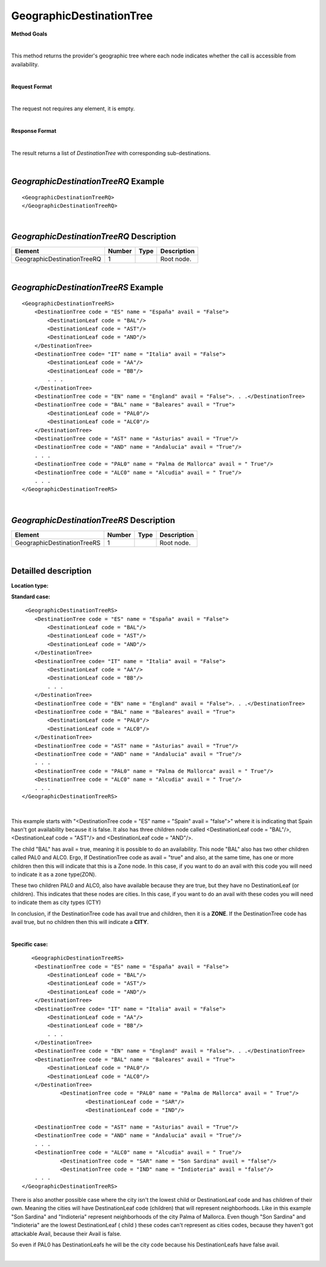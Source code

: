 GeographicDestinationTree
=========================

**Method Goals**

|

This method returns the provider's geographic tree where each node
indicates whether the call is accessible from availability.

|

**Request Format**

|

The request not requires any element, it is empty.

|

**Response Format**

|

The result returns a list of *DestinationTree* with corresponding
sub-destinations.

|

*GeographicDestinationTreeRQ* Example
-------------------------------------

::

    <GeographicDestinationTreeRQ>
    </GeographicDestinationTreeRQ>

|

*GeographicDestinationTreeRQ* Description
-----------------------------------------

+----------------------------+----------+----------+---------------------------------------------------------------------------------------------+
| Element                    | Number   | Type     | Description                                                                                 |
+============================+==========+==========+=============================================================================================+
| GeographicDestinationTreeRQ| 1        |          | Root node.                                                                                  |
+----------------------------+----------+----------+---------------------------------------------------------------------------------------------+

|

*GeographicDestinationTreeRS* Example
-------------------------------------

::

    <GeographicDestinationTreeRS>
        <DestinationTree code = "ES" name = "España" avail = "False">
            <DestinationLeaf code = "BAL"/>
            <DestinationLeaf code = "AST"/>
            <DestinationLeaf code = "AND"/>
        </DestinationTree>
        <DestinationTree code= "IT" name = "Italia" avail = "False">
            <DestinationLeaf code = "AA"/>
            <DestinationLeaf code = "BB"/>
            . . .
        </DestinationTree>
        <DestinationTree code = "EN" name = "England" avail = "False">. . .</DestinationTree>
        <DestinationTree code = "BAL" name = "Baleares" avail = "True">
            <DestinationLeaf code = "PAL0"/>
            <DestinationLeaf code = "ALC0"/>
        </DestinationTree>
        <DestinationTree code = "AST" name = "Asturias" avail = "True"/>
        <DestinationTree code = "AND" name = "Andalucia" avail = "True"/>
        . . .
        <DestinationTree code = "PAL0" name = "Palma de Mallorca" avail = " True"/>
        <DestinationTree code = "ALC0" name = "Alcudia" avail = " True"/>
        . . .
    </GeographicDestinationTreeRS>

|

*GeographicDestinationTreeRS* Description
-----------------------------------------

+----------------------------+----------+----------+---------------------------------------------------------------------------------------------+
| Element                    | Number   | Type     | Description                                                                                 |
+============================+==========+==========+=============================================================================================+
| GeographicDestinationTreeRS| 1        |          | Root node.                                                                                  |
+----------------------------+----------+----------+---------------------------------------------------------------------------------------------+

|

Detailled description
---------------------

**Location type:**

**Standard case:**

::

     <GeographicDestinationTreeRS>
        <DestinationTree code = "ES" name = "España" avail = "False">
            <DestinationLeaf code = "BAL"/>
            <DestinationLeaf code = "AST"/>
            <DestinationLeaf code = "AND"/>
        </DestinationTree>
        <DestinationTree code= "IT" name = "Italia" avail = "False">
            <DestinationLeaf code = "AA"/>
            <DestinationLeaf code = "BB"/>
            . . .
        </DestinationTree>
        <DestinationTree code = "EN" name = "England" avail = "False">. . .</DestinationTree>
        <DestinationTree code = "BAL" name = "Baleares" avail = "True">
            <DestinationLeaf code = "PAL0"/>
            <DestinationLeaf code = "ALC0"/>
        </DestinationTree>
        <DestinationTree code = "AST" name = "Asturias" avail = "True"/>
        <DestinationTree code = "AND" name = "Andalucia" avail = "True"/>
        . . .
        <DestinationTree code = "PAL0" name = "Palma de Mallorca" avail = " True"/>
        <DestinationTree code = "ALC0" name = "Alcudia" avail = " True"/>
        . . .
    </GeographicDestinationTreeRS>

|

This example starts with "<DestinationTree code = "ES" name = "Spain" avail = "false">" where it is indicating that Spain hasn't
got availability because it is false. It also has three children node called <DestinationLeaf code = "BAL"/>, 
<DestinationLeaf code = "AST"/> and <DestinationLeaf code = "AND"/>. 

The child "BAL" has avail = true, meaning it is possible to do an availability. This node "BAL" also has two other 
children called PAL0 and ALC0. Ergo, If DestinationTree code as avail = "true" and also, at the same time, has one or more
children then this will indicate that this is a Zone node. In this case, if you want to do an avail with this code you will
need to indicate it as a zone type(ZON). 

These two children PAL0 and ALC0, also have available because they are true, but they have no DestinationLeaf (or children). 
This indicates that these nodes are cities. In this case, if you want to do an avail with these codes you will need to indicate
them as city types (CTY)  

In conclusion, if the DestinationTree code has avail true and children, then it is a **ZONE**. If the DestinationTree code has
avail true, but no children then this will indicate a **CITY**.   

|

**Specific case:**

::

       <GeographicDestinationTreeRS>
        <DestinationTree code = "ES" name = "España" avail = "False">
            <DestinationLeaf code = "BAL"/>
            <DestinationLeaf code = "AST"/>
            <DestinationLeaf code = "AND"/>
        </DestinationTree>
        <DestinationTree code= "IT" name = "Italia" avail = "False">
            <DestinationLeaf code = "AA"/>
            <DestinationLeaf code = "BB"/>
            . . .
        </DestinationTree>
        <DestinationTree code = "EN" name = "England" avail = "False">. . .</DestinationTree>
        <DestinationTree code = "BAL" name = "Baleares" avail = "True">
            <DestinationLeaf code = "PAL0"/>
            <DestinationLeaf code = "ALC0"/>
        </DestinationTree>
		<DestinationTree code = "PAL0" name = "Palma de Mallorca" avail = " True"/>
			<DestinationLeaf code = "SAR"/>
			<DestinationLeaf code = "IND"/>
    
        <DestinationTree code = "AST" name = "Asturias" avail = "True"/>
        <DestinationTree code = "AND" name = "Andalucia" avail = "True"/>
        . . .
        <DestinationTree code = "ALC0" name = "Alcudia" avail = " True"/>
		<DestinationTree code = "SAR" name = "Son Sardina" avail = "false"/>
		<DestinationTree code = "IND" name = "Indioteria" avail = "false"/>
        . . .
    </GeographicDestinationTreeRS>
    
There is also another possible case where the city isn't the lowest child or DestinationLeaf code and has children of their own. 
Meaning the cities will have DestinationLeaf code (children) that will represent neighborhoods. Like in this example 
"Son Sardina" and "Indioteria" represent neighborhoods of the city Palma of Mallorca. Even though "Son Sardina" and "Indioteria"
are the lowest DestinationLeaf ( child ) these codes can't represent as cities codes, because they haven't got attackable 
Avail, because their Avail is false.

So even if PAL0 has DestinationLeafs he will be the city code because his DestinationLeafs have false avail.

|
